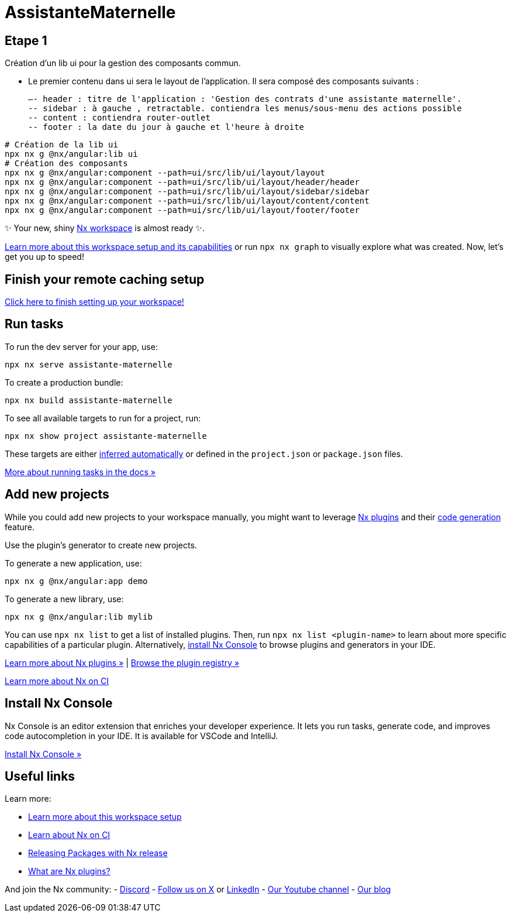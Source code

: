 = AssistanteMaternelle



== Etape 1

Création d'un lib ui pour la gestion des composants commun.

- Le premier contenu dans ui sera le layout de l'application.
Il sera composé des composants suivants :

  –- header : titre de l'application : 'Gestion des contrats d'une assistante maternelle'.
  -- sidebar : à gauche , retractable. contiendra les menus/sous-menu des actions possible
  -- content : contiendra router-outlet
  -- footer : la date du jour à gauche et l'heure à droite

[source,bash]
====
  # Création de la lib ui
  npx nx g @nx/angular:lib ui
  # Création des composants
  npx nx g @nx/angular:component --path=ui/src/lib/ui/layout/layout
  npx nx g @nx/angular:component --path=ui/src/lib/ui/layout/header/header
  npx nx g @nx/angular:component --path=ui/src/lib/ui/layout/sidebar/sidebar
  npx nx g @nx/angular:component --path=ui/src/lib/ui/layout/content/content
  npx nx g @nx/angular:component --path=ui/src/lib/ui/layout/footer/footer

====



✨ Your new, shiny https://nx.dev[Nx workspace] is almost ready ✨.

https://nx.dev/getting-started/tutorials/angular-monorepo-tutorial?utm_source=nx_project&amp;utm_medium=readme&amp;utm_campaign=nx_projects[Learn more about this workspace setup and its capabilities] or run `npx nx graph` to visually explore what was created. Now, let's get you up to speed!

== Finish your remote caching setup

https://cloud.nx.app/connect/iP3FS2G5sA[Click here to finish setting up your workspace!]

== Run tasks

To run the dev server for your app, use:

[source,sh]
----
npx nx serve assistante-maternelle
----

To create a production bundle:

[source,sh]
----
npx nx build assistante-maternelle
----

To see all available targets to run for a project, run:

[source,sh]
----
npx nx show project assistante-maternelle
----

These targets are either https://nx.dev/concepts/inferred-tasks?utm_source=nx_project&utm_medium=readme&utm_campaign=nx_projects[inferred automatically] or defined in the `project.json` or `package.json` files.

https://nx.dev/features/run-tasks?utm_source=nx_project&utm_medium=readme&utm_campaign=nx_projects[More about running tasks in the docs &raquo;]

== Add new projects

While you could add new projects to your workspace manually, you might want to leverage https://nx.dev/concepts/nx-plugins?utm_source=nx_project&utm_medium=readme&utm_campaign=nx_projects[Nx plugins] and their https://nx.dev/features/generate-code?utm_source=nx_project&utm_medium=readme&utm_campaign=nx_projects[code generation] feature.

Use the plugin's generator to create new projects.

To generate a new application, use:

[source,sh]
----
npx nx g @nx/angular:app demo
----

To generate a new library, use:

[source,sh]
----
npx nx g @nx/angular:lib mylib
----

You can use `npx nx list` to get a list of installed plugins. Then, run `npx nx list <plugin-name>` to learn about more specific capabilities of a particular plugin. Alternatively, https://nx.dev/getting-started/editor-setup?utm_source=nx_project&utm_medium=readme&utm_campaign=nx_projects[install Nx Console] to browse plugins and generators in your IDE.

https://nx.dev/concepts/nx-plugins?utm_source=nx_project&utm_medium=readme&utm_campaign=nx_projects[Learn more about Nx plugins &raquo;] | https://nx.dev/plugin-registry?utm_source=nx_project&utm_medium=readme&utm_campaign=nx_projects[Browse the plugin registry &raquo;]

https://nx.dev/ci/intro/ci-with-nx#ready-get-started-with-your-provider?utm_source=nx_project&utm_medium=readme&utm_campaign=nx_projects[Learn more about Nx on CI]

== Install Nx Console

Nx Console is an editor extension that enriches your developer experience. It lets you run tasks, generate code, and improves code autocompletion in your IDE. It is available for VSCode and IntelliJ.

https://nx.dev/getting-started/editor-setup?utm_source=nx_project&utm_medium=readme&utm_campaign=nx_projects[Install Nx Console &raquo;]

== Useful links

Learn more:

* https://nx.dev/getting-started/tutorials/angular-monorepo-tutorial?utm_source=nx_project&amp;utm_medium=readme&amp;utm_campaign=nx_projects[Learn more about this workspace setup]
* https://nx.dev/ci/intro/ci-with-nx?utm_source=nx_project&utm_medium=readme&utm_campaign=nx_projects[Learn about Nx on CI]
* https://nx.dev/features/manage-releases?utm_source=nx_project&utm_medium=readme&utm_campaign=nx_projects[Releasing Packages with Nx release]
* https://nx.dev/concepts/nx-plugins?utm_source=nx_project&utm_medium=readme&utm_campaign=nx_projects[What are Nx plugins?]

And join the Nx community:
- https://go.nx.dev/community[Discord]
- https://twitter.com/nxdevtools[Follow us on X] or https://www.linkedin.com/company/nrwl[LinkedIn]
- https://www.youtube.com/@nxdevtools[Our Youtube channel]
- https://nx.dev/blog?utm_source=nx_project&utm_medium=readme&utm_campaign=nx_projects[Our blog]
